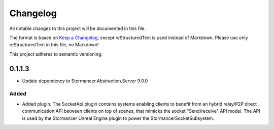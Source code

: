 ﻿=========
Changelog
=========

All notable changes to this project will be documented in this file.

The format is based on `Keep a Changelog <https://keepachangelog.com/en/1.0.0/>`_, except reStructuredText is used instead of Markdown.
Please use only reStructuredText in this file, no Markdown!

This project adheres to semantic versioning.

0.1.1.3
----------
- Update dependency to Stormancer.Abstraction.Server 9.0.0

Added
*****
- Added plugin. The SocketApi plugin contains systems enabling clients to benefit from an hybrid relay/P2P direct communication API between clients on top of scenes, that mimicks the socket "Send/receive" API model. The API is used by the Stormancer Unreal Engine plugin to power the StormancerSocketSubsystem.

